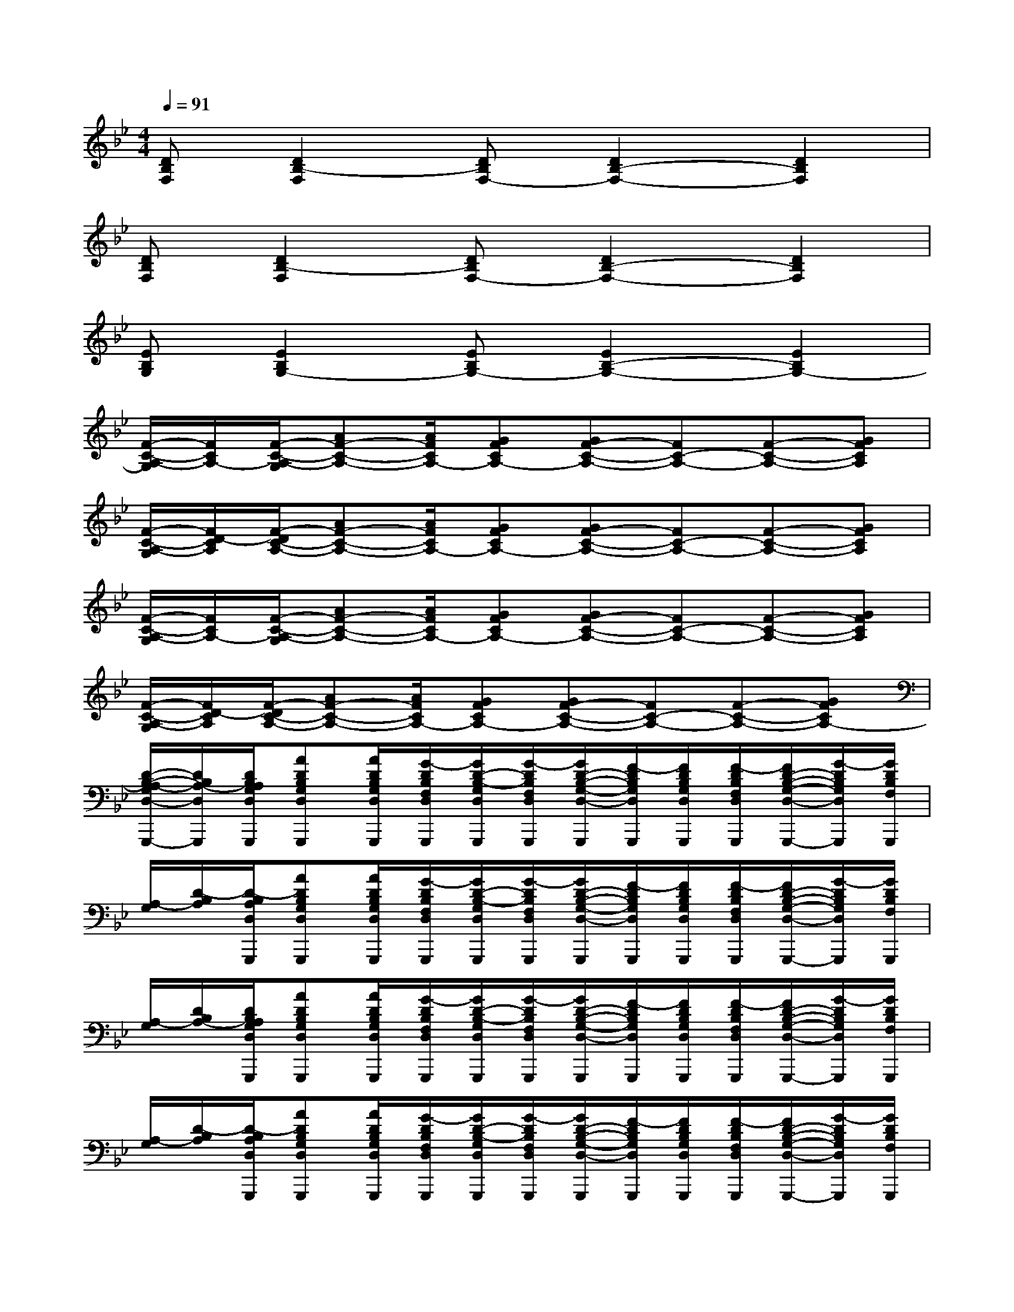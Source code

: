 X:1
T:
M:4/4
L:1/8
Q:1/4=91
K:Bb%2flats
V:1
[DB,F,][D2B,2-F,2][DB,F,-][D2B,2-F,2-][D2B,2F,2]|
[DB,F,][D2B,2-F,2][DB,F,-][D2B,2-F,2-][D2B,2F,2]|
[EB,G,][E2B,2G,2-][EB,G,-][E2B,2-G,2-][E2B,2G,2-]|
[F/2-C/2-A,/2-G,/2][F/2C/2A,/2-][F/2-C/2-A,/2-G,/2][AF-C-A,-][A/2F/2C/2A,/2-][GFCA,-][GF-C-A,-][FC-A,-][F-C-A,-][GFCA,]|
[F/2-C/2-A,/2-G,/2][F/2D/2-C/2A,/2][F/2-D/2C/2-A,/2-][AF-C-A,-][A/2F/2C/2A,/2-][GFCA,-][GF-C-A,-][FC-A,-][F-C-A,-][GFCA,]|
[F/2-C/2-A,/2-G,/2][F/2C/2A,/2-][F/2-C/2-A,/2-G,/2][AF-C-A,-][A/2F/2C/2A,/2-][GFCA,-][GF-C-A,-][FC-A,-][F-C-A,-][GFCA,]|
[F/2-C/2-A,/2-G,/2][F/2D/2-C/2A,/2][F/2-D/2C/2-A,/2-][AF-C-A,-][A/2F/2C/2A,/2-][GFCA,-][GF-C-A,-][FC-A,-][F-C-A,-][GFCA,-]|
[D/2-B,/2-A,/2-G,/2D,/2-G,,,/2-][D/2B,/2A,/2-D,/2G,,,/2][D/2B,/2A,/2G,/2D,/2G,,,/2][ADB,G,D,G,,,][A/2D/2B,/2G,/2D,/2G,,,/2][G/2-D/2B,/2F,/2D,/2G,,,/2][G/2D/2-B,/2-G,/2D,/2G,,,/2][G/2-D/2B,/2F,/2D,/2G,,,/2][G/2D/2-B,/2-G,/2-D,/2-G,,,/2][F/2-D/2B,/2G,/2D,/2G,,,/2][F/2D/2B,/2G,/2D,/2G,,,/2][F/2-D/2B,/2F,/2D,/2G,,,/2][F/2D/2-B,/2-G,/2-D,/2-G,,,/2-][G/2-D/2B,/2G,/2D,/2G,,,/2][G/2D/2B,/2F,/2G,,,/2]|
[A,/2-G,/2][D/2-B,/2A,/2][D/2-B,/2A,/2D,/2G,,,/2][ADB,G,D,G,,,][A/2D/2B,/2G,/2D,/2G,,,/2][G/2-D/2B,/2F,/2D,/2G,,,/2][G/2D/2-B,/2-G,/2D,/2G,,,/2][G/2-D/2B,/2F,/2D,/2G,,,/2][G/2D/2-B,/2-G,/2-D,/2-G,,,/2][F/2-D/2B,/2G,/2D,/2G,,,/2][F/2D/2B,/2G,/2D,/2G,,,/2][F/2-D/2B,/2F,/2D,/2G,,,/2][F/2D/2-B,/2-G,/2-D,/2-G,,,/2-][G/2-D/2B,/2G,/2D,/2G,,,/2][G/2D/2B,/2F,/2G,,,/2]|
[A,/2-G,/2][D/2B,/2A,/2-][D/2B,/2A,/2G,/2D,/2G,,,/2][ADB,G,D,G,,,][A/2D/2B,/2G,/2D,/2G,,,/2][G/2-D/2B,/2F,/2D,/2G,,,/2][G/2D/2-B,/2-G,/2D,/2G,,,/2][G/2-D/2B,/2F,/2D,/2G,,,/2][G/2D/2-B,/2-G,/2-D,/2-G,,,/2][F/2-D/2B,/2G,/2D,/2G,,,/2][F/2D/2B,/2G,/2D,/2G,,,/2][F/2-D/2B,/2F,/2D,/2G,,,/2][F/2D/2-B,/2-G,/2-D,/2-G,,,/2-][G/2-D/2B,/2G,/2D,/2G,,,/2][G/2D/2B,/2F,/2G,,,/2]|
[A,/2-G,/2][D/2-B,/2A,/2][D/2-B,/2A,/2D,/2G,,,/2][ADB,G,D,G,,,][A/2D/2B,/2G,/2D,/2G,,,/2][G/2-D/2B,/2F,/2D,/2G,,,/2][G/2D/2-B,/2-G,/2D,/2G,,,/2][G/2-D/2B,/2F,/2D,/2G,,,/2][G/2D/2-B,/2-G,/2-D,/2-G,,,/2][F/2-D/2B,/2G,/2D,/2G,,,/2][F/2D/2B,/2G,/2D,/2G,,,/2][F/2-D/2B,/2F,/2D,/2G,,,/2][F/2D/2-B,/2-G,/2-D,/2-G,,,/2-][G/2-D/2B,/2G,/2D,/2G,,,/2][G/2D/2B,/2F,/2G,,,/2]|
A,/2-[D/2B,/2A,/2][D/2B,/2A,/2D,/2G,,,/2][DB,G,D,G,,,][D/2B,/2G,/2D,/2G,,,/2][D/2B,/2F,/2D,/2G,,,/2][D/2-B,/2-G,/2D,/2G,,,/2][D/2B,/2F,/2D,/2G,,,/2][D/2-B,/2-G,/2-D,/2-G,,,/2][D/2B,/2G,/2D,/2G,,,/2][D/2B,/2G,/2D,/2G,,,/2][D/2B,/2F,/2D,/2G,,,/2][DB,G,D,G,,,][D/2B,/2F,/2G,,,/2]|
[E/2G,/2B,,/2][EB,G,B,,][E/2B,/2G,/2B,,/2][E/2B,/2G,/2B,,/2][E/2B,/2G,/2B,,/2][E/2B,/2G,/2B,,/2][E/2-B,/2-G,/2-B,,/2][E/2B,/2G,/2][E/2-B,/2G,/2-B,,/2][E/2B,/2G,/2][E/2B,/2G,/2-B,,/2][E/2B,/2G,/2B,,/2][E/2B,/2G,/2B,,/2][E/2B,/2G,/2B,,/2][E/2B,/2G,/2B,,/2]|
[F/2C/2A,/2C,/2][FCA,C,][F/2C/2A,/2C,/2][F/2C/2A,/2C,/2][F/2C/2A,/2C,/2][F/2C/2A,/2C,/2][F/2-C/2-A,/2-C,/2][F/2C/2A,/2][F/2-C/2A,/2-C,/2][F/2C/2A,/2][F/2-C/2A,/2-C,/2][F/2C/2A,/2][F/2C/2A,/2C,/2][F/2C/2A,/2C,/2][F/2C/2A,/2C,/2]|
[D/2-B,/2-A,/2D,/2-G,,,/2-][D/2B,/2A,/2D,/2G,,,/2][D/2B,/2A,/2D,/2G,,,/2][DB,G,D,G,,,][D/2B,/2G,/2D,/2G,,,/2][D/2B,/2F,/2D,/2G,,,/2][D/2-B,/2-G,/2D,/2G,,,/2][D/2B,/2F,/2D,/2G,,,/2][D/2-B,/2-G,/2-D,/2-G,,,/2][D/2B,/2G,/2D,/2G,,,/2][D/2B,/2G,/2D,/2G,,,/2][D/2B,/2F,/2D,/2G,,,/2][DB,G,D,G,,,][D/2B,/2F,/2G,,,/2]|
A,/2-[D/2B,/2A,/2][D/2B,/2A,/2D,/2G,,,/2][DB,G,D,G,,,][D/2B,/2G,/2D,/2G,,,/2][D/2B,/2F,/2D,/2G,,,/2][D/2-B,/2-G,/2D,/2G,,,/2][D/2B,/2F,/2D,/2G,,,/2][D/2-B,/2-G,/2-D,/2-G,,,/2][D/2B,/2G,/2D,/2G,,,/2][D/2B,/2G,/2D,/2G,,,/2][D/2B,/2F,/2D,/2G,,,/2][DB,G,D,G,,,][D/2B,/2F,/2G,,,/2]